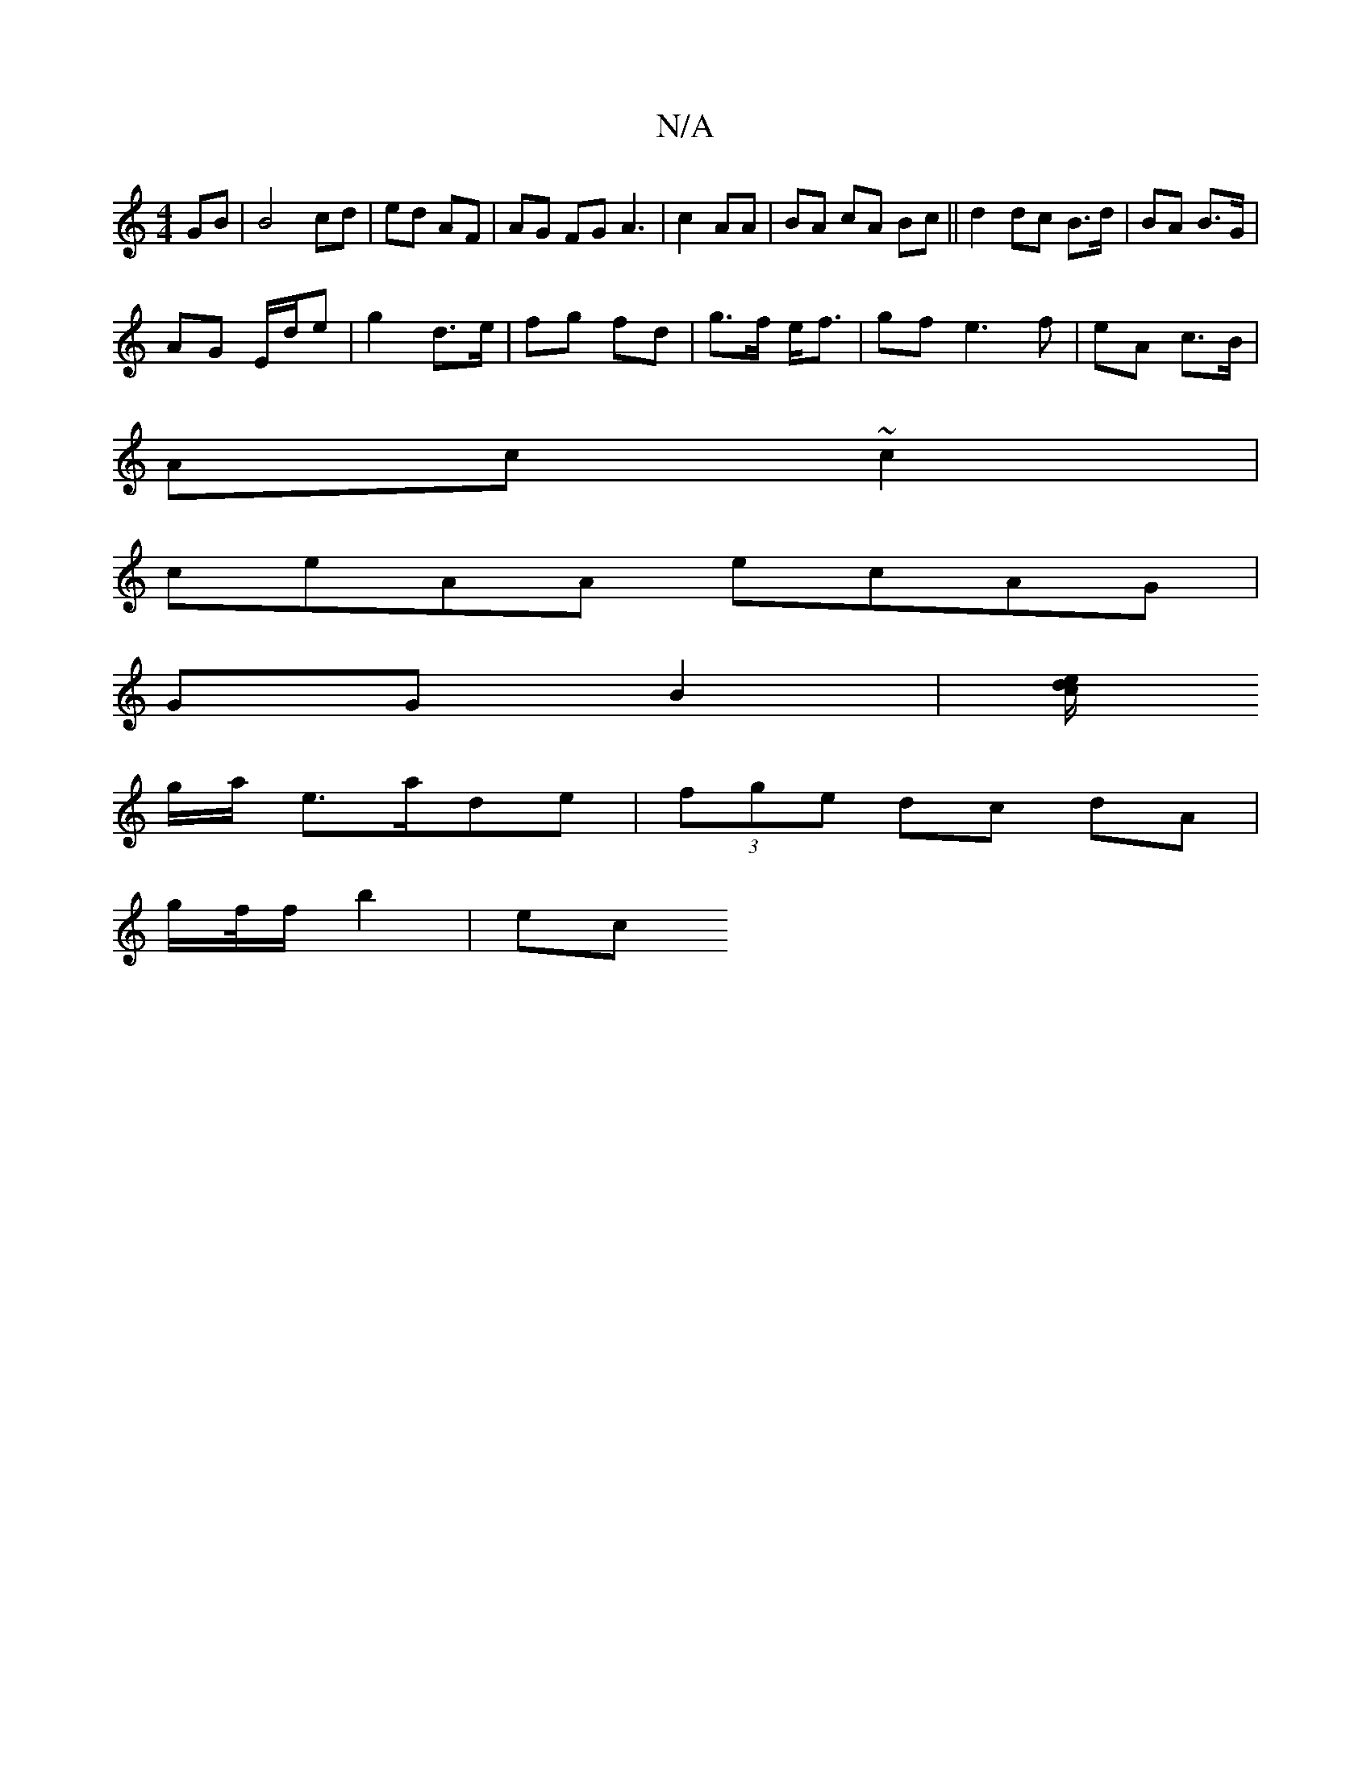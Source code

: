 X:1
T:N/A
M:4/4
R:N/A
K:Cmajor
GB |B4 cd|ed AF | AG FG A3|c2AA | BA cA Bc ||d2 dc B>d | BA B>G |
AG E/d/e | g2 d>e | fg fd | g>f e<f | gf e3 f | eA c>B |
Ac ~c2 |
ceAA ecAG|
GG B2 | [c/2d e|]
 g/a/ e>ade|(3fge dc dA |
g/f/4f/2b2|ec